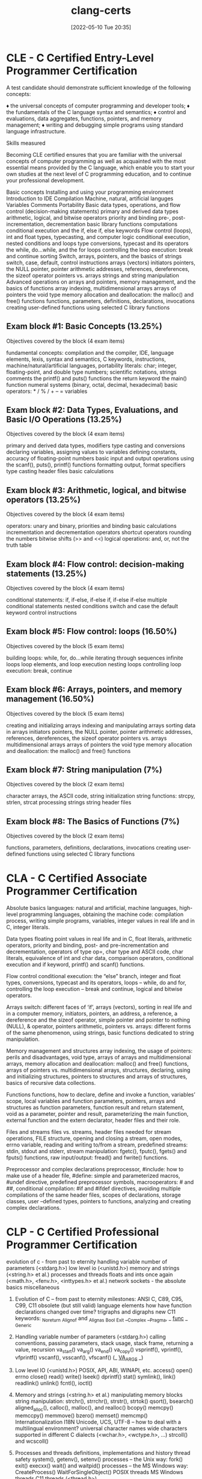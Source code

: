 :PROPERTIES:
:ID:       aba4c4fe-deb5-4f35-8099-264cb2217536
:mtime:    20230209000312 20230206181508 20221106195818
:ctime:    20220510203508
:END:
#+title: clang-certs
#+date: [2022-05-10 Tue 20:35]

* CLE - C Certified Entry-Level Programmer Certification

A test candidate should demonstrate sufficient knowledge of the following concepts:

♦ the universal concepts of computer programming and developer tools;
♦ the fundamentals of the C language syntax and semantics;
♦ control and evaluations, data aggregates, functions, pointers, and memory management;
♦ writing and debugging simple programs using standard language infrastructure.

Skills measured

Becoming CLE certified ensures that you are familiar with the universal concepts of computer programming as well as acquainted with the most essential means provided by the C language, which enable you to start your own studies at the next level of C programming education, and to continue your professional development.

    Basic concepts
        Installing and using your programming environment
        Introduction to IDE
        Compilation
        Machine, natural, artificial languges
        Variables
        Comments
        Portability
    Basic data types, operations, and flow control (decision-making statements)
        primary and derived data types
        arithmetic, logical, and bitwise operators
        priority and binding
        pre-, post-incrementation, decrementation
        basic library functions
        computations
        conditional execution and the if, else if, else keywords
    Flow control (loops), int and float types, typecasting, and computer logic
        conditional execution, nested conditions and loops
        type conversions, typecast and its operators
        the while, do…while, and the for loops
        controlling the loop execution: break and continue
        sorting
    Switch, arrays, pointers, and the basics of strings
        switch, case, default, control instructions
        arrays (vectors)
        initiators
        pointers, the NULL pointer, pointer arithmetic
        addresses, references, dereferences, the sizeof operator
        pointers vs. arrays
        strings and string manipulation
    Advanced operations on arrays and pointers, memory management, and the basics of functions
        array indexing, multidimensional arrays
        arrays of pointers
        the void type
        memory allocation and deallocation: the malloc() and free() functions
        functions, parameters, definitions, declarations, invocations
        creating user-defined functions
        using selected C library functions

** Exam block #1: Basic Concepts (13.25%)

Objectives covered by the block (4 exam items)

    fundamental concepts: compilation and the compiler, IDE, language elements, lexis, syntax and semantics, C keywords, instructions, machine/natural/artificial languages, portability
    literals: char; integer, floating-point, and double type numbers; scientific notations, strings
    comments
    the printf() and puts() functions
    the return keyword
    the main() function
    numeral systems (binary, octal, decimal, hexadecimal)
    basic operators:  * / % / + – =
    variables

** Exam block #2: Data Types, Evaluations, and Basic I/O Operations (13.25%)

Objectives covered by the block (4 exam items)

    primary and derived data types, modifiers
    type casting and conversions
    declaring variables, assigning values to variables
    defining constants,
    accuracy of floating-point numbers
    basic input and output operations using the scanf(), puts(), printf() functions
    formatting output, format specifiers
    type casting
    header files
    basic calculations

** Exam block #3: Arithmetic, logical, and bitwise operators (13.25%)

Objectives covered by the block (4 exam items)

    operators: unary and binary, priorities and binding
    basic calculations
    incrementation and decrementation operators
    shortcut operators
    rounding the numbers
    bitwise shifts (>> and <<)
    logical operations: and, or, not
    the truth table

** Exam block #4: Flow control: decision-making statements (13.25%)

Objectives covered by the block (4 exam items)

    conditional statements: if, if-else, if-else if, if-else if-else
    multiple conditional statements
    nested conditions
    switch and case
    the default keyword
    control instructions

** Exam block #5: Flow control: loops (16.50%)

Objectives covered by the block (5 exam items)

    building loops: while, for, do…while
    iterating through sequences
    infinite loops
    loop elements, and loop execution
    nesting loops
    controlling loop execution: break, continue

** Exam block #6: Arrays, pointers, and memory management (16.50%)

Objectives covered by the block (5 exam items)

    creating and initializing arrays
    indexing and manipulating arrays
    sorting data in arrays
    initiators
    pointers, the NULL pointer, pointer arithmetic
    addresses, references, dereferences, the sizeof operator
    pointers vs. arrays
    multidimensional arrays
    arrays of pointers
    the void type
    memory allocation and deallocation: the malloc() and free() functions

** Exam block #7: String manipulation (7%)

Objectives covered by the block (2 exam items)

    character arrays, the ASCII code,
    string initialization
    string functions: strcpy, strlen, strcat
    processing strings
    string header files

** Exam block #8: The Basics of Functions (7%)

Objectives covered by the block (2 exam items)

    functions, parameters, definitions, declarations, invocations
    creating user-defined functions
    using selected C library functions

* CLA - C Certified Associate Programmer Certification

Absolute basics
 languages: natural and artificial,
 machine languages,
 high-level programming languages,
 obtaining the machine code: compilation process,
 writing simple programs,
 variables,
 integer values in real life and in C,
 integer literals.

Data types
 floating point values in real life and in C,
 float literals,
 arithmetic operators,
 priority and binding,
 post- and pre-incrementation and decrementation,
 operators of type op=,
 char type and ASCII code,
 char literals,
 equivalence of int and char data,
 comparison operators,
 conditional execution and if keyword,
 printf() and scanf() functions.

Flow control
 conditional execution: the “else” branch,
 integer and float types,
 conversions,
 typecast and its operators,
 loops – while, do and for,
 controlling the loop execution – break and continue,
 logical and bitwise operators.

Arrays
 switch: different faces of ‘if’,
 arrays (vectors),
 sorting in real life and in a computer memory,
 initiators,
 pointers,
 an address, a reference, a dereference and the sizeof operator,
 simple pointer and pointer to nothing (NULL),
 & operator,
 pointers arithmetic,
 pointers vs. arrays: different forms of the same phenomenon,
 using strings,
 basic functions dedicated to string manipulation.

Memory management and structures
 array indexing,
 the usage of pointers: perils and disadvantages,
 void type,
 arrays of arrays and multidimensional arrays,
 memory allocation and deallocation: malloc() and free() functions,
 arrays of pointers vs. multidimensional arrays,
 structures,
 declaring, using and initializing structures,
 pointers to structures and arrays of structures,
 basics of recursive data collections.

Functions
 functions,
 how to declare, define and invoke a function,
 variables’ scope, local variables and function parameters,
 pointers, arrays and structures as function parameters,
 function result and return statement,
 void as a parameter, pointer and result,
 parameterizing the main function,
 external function and the extern declarator,
 header files and their role.

Files and streams
 files vs. streams,
 header files needed for stream operations,
 FILE structure,
 opening and closing a stream, open modes, errno variable,
 reading and writing to/from a stream,
 predefined streams: stdin, stdout and stderr,
 stream manipulation: fgetc(), fputc(), fgets() and fputs() functions,
 raw input/output: fread() and fwrite() functions.

Preprocessor and complex declarations
 preprocessor,
 #include: how to make use of a header file,
 #define: simple and parameterized macros,
 #undef directive,
 predefined preprocessor symbols,
 macrooperators: # and ##,
 conditional compilation: #if and #ifdef directives,
 avoiding multiple compilations of the same header files,
 scopes of declarations, storage classes,
 user –defined types,
 pointers to functions,
 analyzing and creating complex declarations.

* CLP - C Certified Professional Programmer Certification

evolution of c - from past to eternity
handling variable number of parameters (<stdarg.h>)
low level io (<unistd.h>)
memory and strings (<string.h> et al.)
processes and threads
floats and ints once again (<math.h>, <fenv.h>, <inttypes.h> et al.)
network sockets - the absolute basics
miscellaneous

1. Evolution of C – from past to eternity
 milestones: ANSI C, C89, C95, C99, C11
 obsolete (but still valid) language elements
 how have function declarations changed over time?
 trigraphs and digraphs
 new C11 keywords:
  _Noreturn
  _Alignof and _Alignas
  _Bool
  _Exit
  __Complex
  __Pragma, _ _func_ _
  _Generic

2. Handling variable number of parameters (<stdarg.h>)
 calling conventions, passing parameters, stack usage, stack
  frame, returning a value, recursion
 va_start()
 va_arg()
 va_end()
 va_copy()
 vsprintf(), vprintf(), vfprintf()
 vscanf(), vsscanf(), vfscanf()
 (_ _VA_ARGS_ _)

3. Low level IO (<unistd.h>)
 POSIX, API, ABI, WINAPI, etc.
 access()
 open()
 errno
 close()
 read()
 write()
 lseek()
 dprintf()
 stat()
 symlink(), link()
 readlink()
 unlink()
 fcntl(), ioctl()

4. Memory and strings (<string.h> et al.)
 manipulating memory blocks
 string manipulation: strchr(), strrchr(), strstr(), strtok()
 qsort(), bsearch()
 aligned_alloc(), calloc(), malloc(), and realloc()
 bcopy()
 memcpy()
 memccpy()
 memmove()
 bzero()
 memset()
 memcmp()
 Internationalization I18N
  Unicode, UCS, UTF-8 – how to deal with a multilingual
    environment?
  universal character names
  wide characters supported in different C dialects (<wchar.h>,
    <wctype.h>, ...)
  strcoll() and wcscoll()

5. Processes and threads
 definitions, implementations and history
 thread safety
 system(), getenv(), setenv()
 processes – the Unix way:
  fork()
  exit()
  execxx()
  wait() and waitpid()
 processes – the MS Windows way:
  CreateProcess()
  WaitForSingleObject()
 POSIX threads
 MS Windows threads
 C11 threads (<thread.h>)

6. Floats and ints once again (<math.h>, <fenv.h>, <inttypes.h> et
al.)
IEEE-754: a different universe
 NaN, infinity, zero
 floats and doubles – should we trust them?
 numerical anomalies vs precision
 ULP
 what is a pragma?
 FENV_ACCESS pragma
 floating-point exceptions
 rounding
 multi-precision libraries (GMP, MPFR, MPIR)

7. Network sockets – the absolute basics
 what is a socket? what is a network socket?
 TCP/IP protocol stack, UDP
 connection and connectionless data transmissions
 servers and clients
 big- and little-endians and why you should be aware of them
 socket addressing: IPv4, IPv6, service numbers
 getaddrinfo()
 socket()
 connect()
 bind()
 listen()
 accept()
 send() and recv()
 a simple example of client–server communication
 a simple example of peer-to-peer communication

8. Miscellaneous
 const variables vs. volatile variables
 goto – why and why not, advantages, disadvantages and
  limitations
 long (non-local) jumps: setjmp() and longjmp()
 static array indices, designated initializers, compound literals,
  variable-length arrays, flexible array members, restrict keyword
 sequence points: why ++/-- may sometimes make you crazy
 the asm keyword
 portability issues and undefined behaviors

